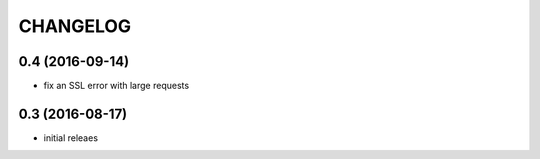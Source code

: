 CHANGELOG
=========


0.4 (2016-09-14)
----------------

* fix an SSL error with large requests


0.3 (2016-08-17)
----------------

* initial releaes
